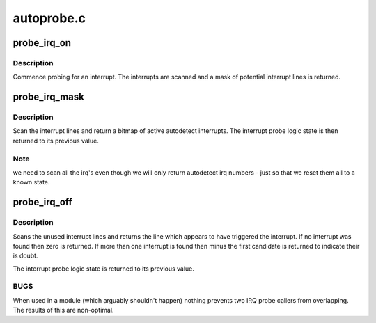 .. -*- coding: utf-8; mode: rst -*-

===========
autoprobe.c
===========


.. _`probe_irq_on`:

probe_irq_on
============

.. c:function:: unsigned long probe_irq_on ( void)

    begin an interrupt autodetect

    :param void:
        no arguments



.. _`probe_irq_on.description`:

Description
-----------


Commence probing for an interrupt. The interrupts are scanned
and a mask of potential interrupt lines is returned.



.. _`probe_irq_mask`:

probe_irq_mask
==============

.. c:function:: unsigned int probe_irq_mask (unsigned long val)

    scan a bitmap of interrupt lines

    :param unsigned long val:
        mask of interrupts to consider



.. _`probe_irq_mask.description`:

Description
-----------

Scan the interrupt lines and return a bitmap of active
autodetect interrupts. The interrupt probe logic state
is then returned to its previous value.



.. _`probe_irq_mask.note`:

Note
----

we need to scan all the irq's even though we will
only return autodetect irq numbers - just so that we reset
them all to a known state.



.. _`probe_irq_off`:

probe_irq_off
=============

.. c:function:: int probe_irq_off (unsigned long val)

    end an interrupt autodetect

    :param unsigned long val:
        mask of potential interrupts (unused)



.. _`probe_irq_off.description`:

Description
-----------

Scans the unused interrupt lines and returns the line which
appears to have triggered the interrupt. If no interrupt was
found then zero is returned. If more than one interrupt is
found then minus the first candidate is returned to indicate
their is doubt.

The interrupt probe logic state is returned to its previous
value.



.. _`probe_irq_off.bugs`:

BUGS
----

When used in a module (which arguably shouldn't happen)
nothing prevents two IRQ probe callers from overlapping. The
results of this are non-optimal.

